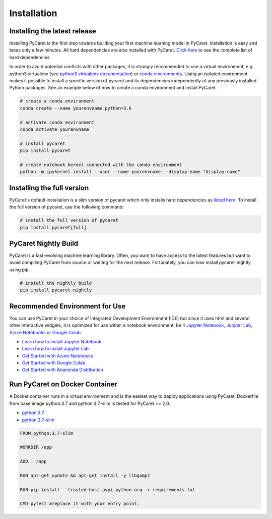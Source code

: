 Installation
===================================

Installing the latest release
*****************************

Installing PyCaret is the first step towards building your first machine learning model in PyCaret. Installation is easy and takes only a few minutes. All hard dependencies are also installed with PyCaret. `Click here <https://github.com/pycaret/pycaret/blob/master/requirements.txt>`_ to see the complete list of hard dependencies. 

In order to avoid potential conflicts with other packages, it is strongly recommended to use a virtual environment, e.g. python3 virtualenv (see `python3 virtualenv documentation <https://docs.python.org/3/tutorial/venv.html>`_) or `conda environments <https://docs.conda.io/projects/conda/en/latest/user-guide/tasks/manage-environments.html>`_. Using an isolated environment makes it possible to install a specific version of pycaret and its dependencies independently of any previously installed Python packages. See an example below of how to create a conda environment and install PyCaret. 

.. code-block:: python

    # create a conda environment
    conda create --name yourenvname python=3.6

    # activate conda environment
    conda activate yourenvname

    # install pycaret
    pip install pycaret

    # create notebook kernel connected with the conda environment
    python -m ipykernel install --user --name yourenvname --display-name "display-name"


Installing the full version 
***************************
PyCaret's default installation is a slim version of pycaret which only installs hard dependencies as `listed here <https://github.com/pycaret/pycaret/blob/master/requirements.txt>`_. To install the full version of pycaret, use the following command:

.. code-block:: python

    # install the full version of pycaret
    pip install pycaret[full]

PyCaret Nightly Build
*********************

PyCaret is a fast-evolving machine learning library. Often, you want to have access to the latest features but want to avoid compiling PyCaret from source or waiting for the next release. Fortunately, you can now install pycaret-nightly using pip.

.. code-block:: python

    # install the nightly build
    pip install pycaret-nightly

Recommended Environment for Use
*******************************

You can use PyCaret in your choice of Integrated Development Environment (IDE) but since it uses html and several other interactive widgets, it is optimized for use within a notebook environment, be it `Jupyter Notebook <https://jupyter.org/>`_, `Jupyter Lab <https://jupyterlab.readthedocs.io/en/stable/>`_, `Azure Notebooks <https://notebooks.azure.com/>`_ or `Google Colab <https://colab.research.google.com/>`_.

- `Learn how to install Jupyter Notebook <https://jupyter.readthedocs.io/en/latest/install.html>`_
- `Learn how to install Jupyter Lab <https://jupyterlab.readthedocs.io/en/stable/getting_started/installation.html>`_
- `Get Started with Azure Notebooks <https://notebooks.azure.com/>`_
- `Get Started with Google Colab <https://colab.research.google.com/>`_
- `Get Started with Anaconda Distribution <https://www.anaconda.com/>`_

Run PyCaret on Docker Container
*******************************
A Docker container runs in a virtual environment and is the easiest way to deploy applications using PyCaret. Dockerfile from base image python:3.7 and python:3.7-slim is tested for PyCaret >= 2.0.

- `python:3.7 <https://github.com/pycaret/pycaret/blob/master/docker%20python37/Dockerfile>`_
- `python:3.7-slim <https://github.com/pycaret/pycaret/blob/master/Dockerfile>`_

.. code-block:: python

    FROM python:3.7-slim

    WORKDIR /app
    
    ADD . /app

    RUN apt-get update && apt-get install -y libgomp1

    RUN pip install --trusted-host pypi.python.org -r requirements.txt

    CMD pytest #replace it with your entry point.

